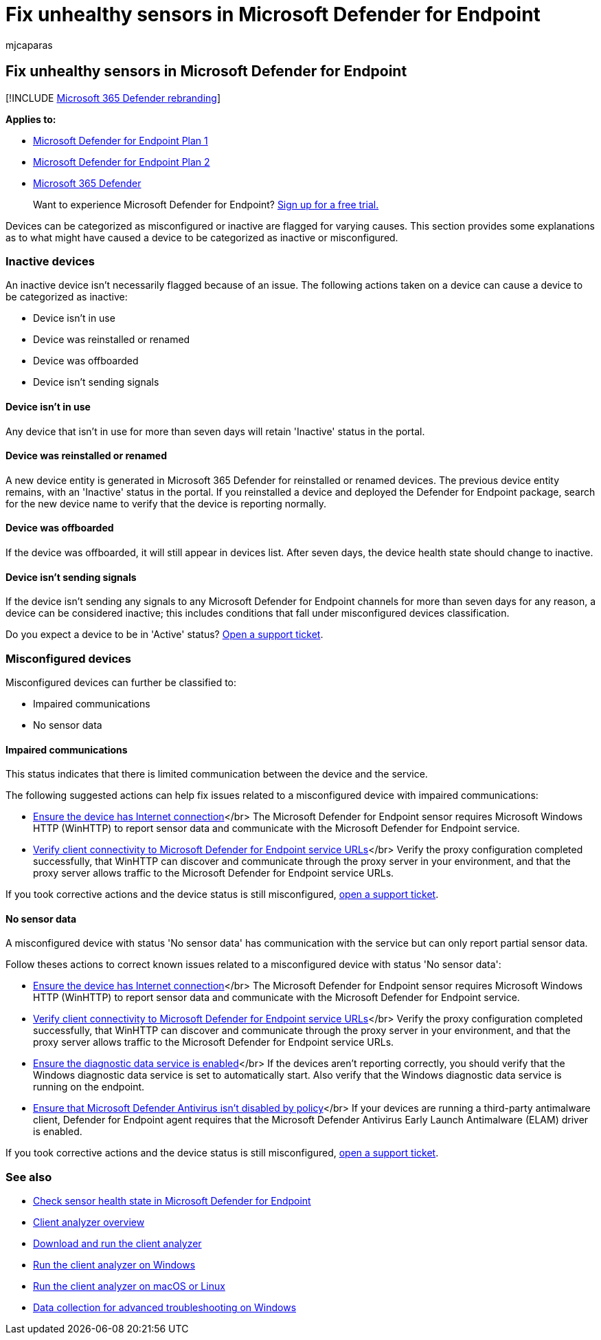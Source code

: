 = Fix unhealthy sensors in Microsoft Defender for Endpoint
:audience: ITPro
:author: mjcaparas
:description: Fix device sensors that are reporting as misconfigured or inactive so that the service receives data from the device.
:keywords: misconfigured, inactive, fix sensor, sensor health,  no sensor data, sensor data, impaired communications, communication
:manager: dansimp
:ms.author: macapara
:ms.collection: M365-security-compliance
:ms.date: 11/23/2020
:ms.localizationpriority: medium
:ms.mktglfcycl: deploy
:ms.pagetype: security
:ms.service: microsoft-365-security
:ms.sitesec: library
:ms.subservice: mde
:ms.topic: article
:search.appverid: met150

== Fix unhealthy sensors in Microsoft Defender for Endpoint

[!INCLUDE xref:../../includes/microsoft-defender.adoc[Microsoft 365 Defender rebranding]]

*Applies to:*

* https://go.microsoft.com/fwlink/?linkid=2154037[Microsoft Defender for Endpoint Plan 1]
* https://go.microsoft.com/fwlink/?linkid=2154037[Microsoft Defender for Endpoint Plan 2]
* https://go.microsoft.com/fwlink/?linkid=2118804[Microsoft 365 Defender]

____
Want to experience Microsoft Defender for Endpoint?
https://signup.microsoft.com/create-account/signup?products=7f379fee-c4f9-4278-b0a1-e4c8c2fcdf7e&ru=https://aka.ms/MDEp2OpenTrial?ocid=docs-wdatp-fixsensor-abovefoldlink[Sign up for a free trial.]
____

Devices can be categorized as misconfigured or inactive are flagged for varying causes.
This section provides some explanations as to what might have caused a device to be categorized as inactive or misconfigured.

=== Inactive devices

An inactive device isn't necessarily flagged because of an issue.
The following actions taken on a device can cause a device to be categorized as inactive:

* Device isn't in use
* Device was reinstalled or renamed
* Device was offboarded
* Device isn't sending signals

==== Device isn't in use

Any device that isn't in use for more than seven days will retain 'Inactive' status in the portal.

==== Device was reinstalled or renamed

A new device entity is generated in Microsoft 365 Defender for reinstalled or renamed devices.
The previous device entity remains, with an 'Inactive' status in the portal.
If you reinstalled a device and deployed the Defender for Endpoint package, search for the new device name to verify that the device is reporting normally.

==== Device was offboarded

If the device was offboarded, it will still appear in devices list.
After seven days, the device health state should change to inactive.

==== Device isn't sending signals

If the device isn't sending any signals to any Microsoft Defender for Endpoint channels for more than seven days for any reason, a device can be considered inactive;
this includes conditions that fall under misconfigured devices classification.

Do you expect a device to be in 'Active' status?
https://support.microsoft.com/getsupport?wf=0&tenant=ClassicCommercial&oaspworkflow=start_1.0.0.0&locale=en-us&supportregion=en-us&pesid=16055&ccsid=636206786382823561[Open a support ticket].

=== Misconfigured devices

Misconfigured devices can further be classified to:

* Impaired communications
* No sensor data

==== Impaired communications

This status indicates that there is limited communication between the device and the service.

The following suggested actions can help fix issues related to a misconfigured device with impaired communications:

* link:troubleshoot-onboarding.md#troubleshoot-onboarding-issues-on-the-device[Ensure the device has Internet connection]</br> The Microsoft Defender for Endpoint sensor requires Microsoft Windows HTTP (WinHTTP) to report sensor data and communicate with the Microsoft Defender for Endpoint service.
* link:configure-proxy-internet.md#verify-client-connectivity-to-microsoft-defender-for-endpoint-service-urls[Verify client connectivity to Microsoft Defender for Endpoint service URLs]</br> Verify the proxy configuration completed successfully, that WinHTTP can discover and communicate through the proxy server in your environment, and that the proxy server allows traffic to the Microsoft Defender for Endpoint service URLs.

If you took corrective actions and the device status is still misconfigured, https://go.microsoft.com/fwlink/?LinkID=761093&clcid=0x409[open a support ticket].

==== No sensor data

A misconfigured device with status 'No sensor data' has communication with the service but can only report partial sensor data.

Follow theses actions to correct known issues related to a misconfigured device with status 'No sensor data':

* link:troubleshoot-onboarding.md#troubleshoot-onboarding-issues-on-the-device[Ensure the device has Internet connection]</br> The Microsoft Defender for Endpoint sensor requires Microsoft Windows HTTP (WinHTTP) to report sensor data and communicate with the Microsoft Defender for Endpoint service.
* link:configure-proxy-internet.md#verify-client-connectivity-to-microsoft-defender-for-endpoint-service-urls[Verify client connectivity to Microsoft Defender for Endpoint service URLs]</br> Verify the proxy configuration completed successfully, that WinHTTP can discover and communicate through the proxy server in your environment, and that the proxy server allows traffic to the Microsoft Defender for Endpoint service URLs.
* link:troubleshoot-onboarding.md#ensure-the-diagnostics-service-is-enabled[Ensure the diagnostic data service is enabled]</br> If the devices aren't reporting correctly, you should verify that the Windows diagnostic data service is set to automatically start.
Also verify that the Windows diagnostic data service is running on the endpoint.
* link:troubleshoot-onboarding.md#ensure-that-microsoft-defender-antivirus-is-not-disabled-by-a-policy[Ensure that Microsoft Defender Antivirus isn't disabled by policy]</br> If your devices are running a third-party antimalware client, Defender for Endpoint agent requires that the Microsoft Defender Antivirus Early Launch Antimalware (ELAM) driver is enabled.

If you took corrective actions and the device status is still misconfigured, https://go.microsoft.com/fwlink/?LinkID=761093&clcid=0x409[open a support ticket].

=== See also

* xref:check-sensor-status.adoc[Check sensor health state in Microsoft Defender for Endpoint]
* xref:overview-client-analyzer.adoc[Client analyzer overview]
* xref:download-client-analyzer.adoc[Download and run the client analyzer]
* xref:run-analyzer-windows.adoc[Run the client analyzer on Windows]
* xref:run-analyzer-macos-linux.adoc[Run the client analyzer on macOS or Linux]
* xref:data-collection-analyzer.adoc[Data collection for advanced troubleshooting on Windows]
